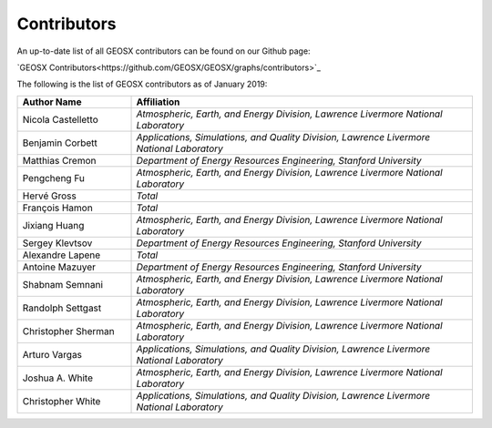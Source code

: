 ###############################################################################
Contributors
###############################################################################

An up-to-date list of all GEOSX contributors can be found on our Github page:

`GEOSX Contributors<https://github.com/GEOSX/GEOSX/graphs/contributors>`_

The following is the list of GEOSX contributors as of January 2019:

.. list-table::
   :widths: 10 30
   :header-rows: 1

   * - Author Name
     - Affiliation
   * - Nicola Castelletto
     - *Atmospheric, Earth, and Energy Division, Lawrence Livermore National Laboratory*
   * - Benjamin Corbett
     - *Applications, Simulations, and Quality Division, Lawrence Livermore National Laboratory*
   * - Matthias Cremon
     - *Department of Energy Resources Engineering, Stanford University*
   * - Pengcheng Fu
     - *Atmospheric, Earth, and Energy Division, Lawrence Livermore National Laboratory*
   * - Hervé Gross
     - *Total*
   * - François Hamon
     - *Total*
   * - Jixiang Huang
     - *Atmospheric, Earth, and Energy Division, Lawrence Livermore National Laboratory*
   * - Sergey Klevtsov
     - *Department of Energy Resources Engineering, Stanford University*
   * - Alexandre Lapene
     - *Total*
   * - Antoine Mazuyer
     - *Department of Energy Resources Engineering, Stanford University*
   * - Shabnam Semnani
     - *Atmospheric, Earth, and Energy Division, Lawrence Livermore National Laboratory*
   * - Randolph Settgast
     - *Atmospheric, Earth, and Energy Division, Lawrence Livermore National Laboratory*
   * - Christopher Sherman
     - *Atmospheric, Earth, and Energy Division, Lawrence Livermore National Laboratory*
   * - Arturo Vargas
     - *Applications, Simulations, and Quality Division, Lawrence Livermore National Laboratory*
   * - Joshua A. White
     - *Atmospheric, Earth, and Energy Division, Lawrence Livermore National Laboratory*
   * - Christopher White
     - *Applications, Simulations, and Quality Division, Lawrence Livermore National Laboratory*
